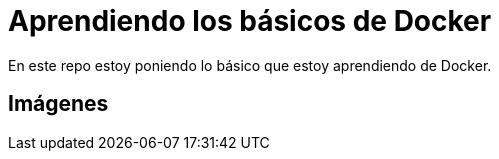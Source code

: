 = Aprendiendo los básicos de Docker

En este repo estoy poniendo lo básico que estoy aprendiendo de Docker.


== Imágenes